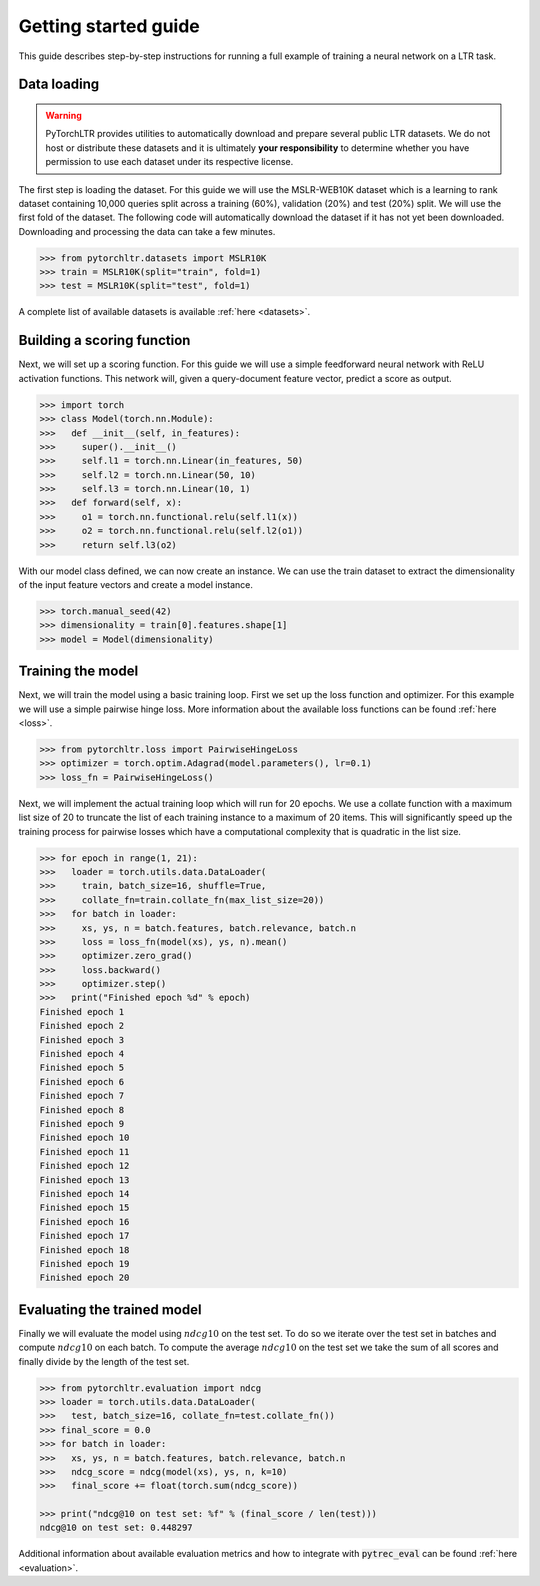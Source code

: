 Getting started guide
=====================

This guide describes step-by-step instructions for running a full example of
training a neural network on a LTR task.

Data loading
------------

.. warning::

    PyTorchLTR provides utilities to automatically download and prepare several
    public LTR datasets. We do not host or distribute these datasets and it is
    ultimately **your responsibility** to determine whether you have permission
    to use each dataset under its respective license.

The first step is loading the dataset. For this guide we will use the
MSLR-WEB10K dataset which is a learning to rank dataset containing 10,000
queries split across a training (60%), validation (20%) and test (20%) split.
We will use the first fold of the dataset. The following code will
automatically download the dataset if it has not yet been downloaded.
Downloading and processing the data can take a few minutes.

.. code-block:: python

    >>> from pytorchltr.datasets import MSLR10K
    >>> train = MSLR10K(split="train", fold=1)
    >>> test = MSLR10K(split="test", fold=1)

A complete list of available datasets is available :ref:`here <datasets>`.

Building a scoring function
---------------------------

Next, we will set up a scoring function. For this guide we will use a simple
feedforward neural network with ReLU activation functions. This network will,
given a query-document feature vector, predict a score as output.

.. code-block:: python

    >>> import torch
    >>> class Model(torch.nn.Module):
    >>>   def __init__(self, in_features):
    >>>     super().__init__()
    >>>     self.l1 = torch.nn.Linear(in_features, 50)
    >>>     self.l2 = torch.nn.Linear(50, 10)
    >>>     self.l3 = torch.nn.Linear(10, 1)
    >>>   def forward(self, x):
    >>>     o1 = torch.nn.functional.relu(self.l1(x))
    >>>     o2 = torch.nn.functional.relu(self.l2(o1))
    >>>     return self.l3(o2)

With our model class defined, we can now create an instance. We can use the
train dataset to extract the dimensionality of the input feature vectors and
create a model instance.

.. code-block:: python

    >>> torch.manual_seed(42)
    >>> dimensionality = train[0].features.shape[1]
    >>> model = Model(dimensionality)

Training the model
------------------

Next, we will train the model using a basic training loop. First we set up the
loss function and optimizer. For this example we will use a simple
pairwise hinge loss. More information about the available loss functions can be
found :ref:`here <loss>`.

.. code-block:: python

    >>> from pytorchltr.loss import PairwiseHingeLoss
    >>> optimizer = torch.optim.Adagrad(model.parameters(), lr=0.1)
    >>> loss_fn = PairwiseHingeLoss()

Next, we will implement the actual training loop which will run for 20 epochs.
We use a collate function with a maximum list size of 20 to truncate the list
of each training instance to a maximum of 20 items. This will significantly
speed up the training process for pairwise losses which have a computational
complexity that is quadratic in the list size.

.. code-block:: python

    >>> for epoch in range(1, 21):
    >>>   loader = torch.utils.data.DataLoader(
    >>>     train, batch_size=16, shuffle=True,
    >>>     collate_fn=train.collate_fn(max_list_size=20))
    >>>   for batch in loader:
    >>>     xs, ys, n = batch.features, batch.relevance, batch.n
    >>>     loss = loss_fn(model(xs), ys, n).mean()
    >>>     optimizer.zero_grad()
    >>>     loss.backward()
    >>>     optimizer.step()
    >>>   print("Finished epoch %d" % epoch)
    Finished epoch 1
    Finished epoch 2
    Finished epoch 3
    Finished epoch 4
    Finished epoch 5
    Finished epoch 6
    Finished epoch 7
    Finished epoch 8
    Finished epoch 9
    Finished epoch 10
    Finished epoch 11
    Finished epoch 12
    Finished epoch 13
    Finished epoch 14
    Finished epoch 15
    Finished epoch 16
    Finished epoch 17
    Finished epoch 18
    Finished epoch 19
    Finished epoch 20

Evaluating the trained model
----------------------------

Finally we will evaluate the model using :math:`ndcg@10` on the test set. To do
so we iterate over the test set in batches and compute :math:`ndcg@10` on each
batch. To compute the average :math:`ndcg@10` on the test set we take the sum
of all scores and finally divide by the length of the test set.

.. code-block:: python

    >>> from pytorchltr.evaluation import ndcg
    >>> loader = torch.utils.data.DataLoader(
    >>>   test, batch_size=16, collate_fn=test.collate_fn())
    >>> final_score = 0.0
    >>> for batch in loader:
    >>>   xs, ys, n = batch.features, batch.relevance, batch.n
    >>>   ndcg_score = ndcg(model(xs), ys, n, k=10)
    >>>   final_score += float(torch.sum(ndcg_score))

    >>> print("ndcg@10 on test set: %f" % (final_score / len(test)))
    ndcg@10 on test set: 0.448297

Additional information about available evaluation metrics and how to integrate
with :code:`pytrec_eval` can be found :ref:`here <evaluation>`.
